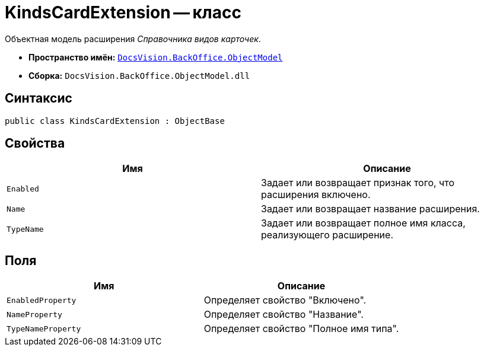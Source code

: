 = KindsCardExtension -- класс

Объектная модель расширения _Справочника видов карточек_.

* *Пространство имён:* `xref:api/DocsVision/Platform/ObjectModel/ObjectModel_NS.adoc[DocsVision.BackOffice.ObjectModel]`
* *Сборка:* `DocsVision.BackOffice.ObjectModel.dll`

== Синтаксис

[source,csharp]
----
public class KindsCardExtension : ObjectBase
----

== Свойства

[cols=",",options="header"]
|===
|Имя |Описание
|`Enabled` |Задает или возвращает признак того, что расширения включено.
|`Name` |Задает или возвращает название расширения.
|`TypeName` |Задает или возвращает полное имя класса, реализующего расширение.
|===

== Поля

[cols=",",options="header"]
|===
|Имя |Описание
|`EnabledProperty` |Определяет свойство "Включено".
|`NameProperty` |Определяет свойство "Название".
|`TypeNameProperty` |Определяет свойство "Полное имя типа".
|===
